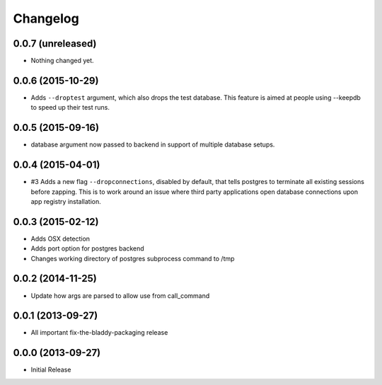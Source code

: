 Changelog
=========

0.0.7 (unreleased)
------------------

- Nothing changed yet.


0.0.6 (2015-10-29)
------------------

- Adds ``--droptest`` argument, which also drops the test database. This
  feature is aimed at people using --keepdb to speed up their test runs.


0.0.5 (2015-09-16)
------------------

- database argument now passed to backend in support of multiple database 
  setups.


0.0.4 (2015-04-01)
------------------

- #3 Adds a new flag ``--dropconnections``, disabled by default, that tells
  postgres to terminate all existing sessions before zapping. This is to work
  around an issue where third party applications open database connections
  upon app registry installation.


0.0.3 (2015-02-12)
------------------

- Adds OSX detection
- Adds port option for postgres backend
- Changes working directory of postgres subprocess command to /tmp


0.0.2 (2014-11-25)
------------------

- Update how args are parsed to allow use from call_command


0.0.1 (2013-09-27)
------------------

- All important fix-the-bladdy-packaging release


0.0.0 (2013-09-27)
------------------

- Initial Release
